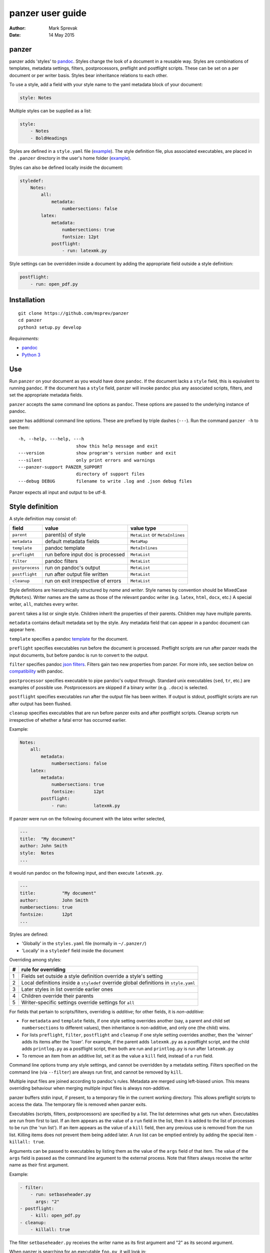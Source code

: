 =================
panzer user guide
=================

:Author: Mark Sprevak
:Date:   14 May 2015

panzer
======

panzer adds 'styles' to
`pandoc <http://johnmacfarlane.net/pandoc/index.html>`__. Styles change
the look of a document in a reusable way. Styles are combinations of
templates, metadata settings, filters, postprocessors, preflight and
postflight scripts. These can be set on a per document or per writer
basis. Styles bear inheritance relations to each other.

To use a style, add a field with your style name to the yaml metadata
block of your document:

.. code:: yaml

    style: Notes

Multiple styles can be supplied as a list:

.. code:: yaml

    style: 
        - Notes
        - BoldHeadings

Styles are defined in a ``style.yaml`` file
(`example <https://github.com/msprev/dot-panzer/blob/master/styles.yaml>`__).
The style definition file, plus associated executables, are placed in
the ``.panzer`` directory in the user's home folder
(`example <https://github.com/msprev/dot-panzer>`__).

Styles can also be defined locally inside the document:

.. code:: yaml

    styledef:
        Notes:
            all:
                metadata:
                    numbersections: false
            latex:
                metadata:
                    numbersections: true
                    fontsize: 12pt
                postflight:
                    - run: latexmk.py

Style settings can be overridden inside a document by adding the
appropriate field outside a style definition:

.. code:: yaml

    postflight:
        - run: open_pdf.py

Installation
============

::

        git clone https://github.com/msprev/panzer
        cd panzer
        python3 setup.py develop

*Requirements:*

-  `pandoc <http://johnmacfarlane.net/pandoc/index.html>`__
-  `Python 3 <https://www.python.org/download/releases/3.0>`__

Use
===

Run ``panzer`` on your document as you would have done ``pandoc``. If
the document lacks a ``style`` field, this is equivalent to running
``pandoc``. If the document has a ``style`` field, panzer will invoke
pandoc plus any associated scripts, filters, and set the appropriate
metadata fields.

``panzer`` accepts the same command line options as ``pandoc``. These
options are passed to the underlying instance of pandoc.

panzer has additional command line options. These are prefixed by triple
dashes (``---``). Run the command ``panzer -h`` to see them:

::

      -h, --help, ---help, ---h
                            show this help message and exit
      ---version            show program's version number and exit
      ---silent             only print errors and warnings
      ---panzer-support PANZER_SUPPORT
                            directory of support files
      ---debug DEBUG        filename to write .log and .json debug files

Panzer expects all input and output to be utf-8.

Style definition
================

A style definition may consist of:

+-------------------+--------------------------------------+-----------------------------------+
| field             | value                                | value type                        |
+===================+======================================+===================================+
| ``parent``        | parent(s) of style                   | ``MetaList`` or ``MetaInlines``   |
+-------------------+--------------------------------------+-----------------------------------+
| ``metadata``      | default metadata fields              | ``MetaMap``                       |
+-------------------+--------------------------------------+-----------------------------------+
| ``template``      | pandoc template                      | ``MetaInlines``                   |
+-------------------+--------------------------------------+-----------------------------------+
| ``preflight``     | run before input doc is processed    | ``MetaList``                      |
+-------------------+--------------------------------------+-----------------------------------+
| ``filter``        | pandoc filters                       | ``MetaList``                      |
+-------------------+--------------------------------------+-----------------------------------+
| ``postprocess``   | run on pandoc's output               | ``MetaList``                      |
+-------------------+--------------------------------------+-----------------------------------+
| ``postflight``    | run after output file written        | ``MetaList``                      |
+-------------------+--------------------------------------+-----------------------------------+
| ``cleanup``       | run on exit irrespective of errors   | ``MetaList``                      |
+-------------------+--------------------------------------+-----------------------------------+

Style definitions are hierarchically structured by *name* and *writer*.
Style names by convention should be MixedCase (``MyNotes``). Writer
names are the same as those of the relevant pandoc writer (e.g.
``latex``, ``html``, ``docx``, etc.) A special writer, ``all``, matches
every writer.

``parent`` takes a list or single style. Children inherit the properties
of their parents. Children may have multiple parents.

``metadata`` contains default metadata set by the style. Any metadata
field that can appear in a pandoc document can appear here.

``template`` specifies a pandoc
`template <http://johnmacfarlane.net/pandoc/demo/example9/templates.html>`__
for the document.

``preflight`` specifies executables run before the document is
processed. Preflight scripts are run after panzer reads the input
documents, but before pandoc is run to convert to the output.

``filter`` specifies pandoc `json
filters <http://johnmacfarlane.net/pandoc/scripting.html>`__. Filters
gain two new properties from panzer. For more info, see section below on
`compatibility <#pandoc_compatibility>`__ with pandoc.

``postprocessor`` specifies executable to pipe pandoc's output through.
Standard unix executables (``sed``, ``tr``, etc.) are examples of
possible use. Postprocessors are skipped if a binary writer (e.g.
``.docx``) is selected.

``postflight`` specifies executables run after the output file has been
written. If output is stdout, postflight scripts are run after output
has been flushed.

``cleanup`` specifies executables that are run before panzer exits and
after postflight scripts. Cleanup scripts run irrespective of whether a
fatal error has occurred earlier.

Example:

.. code:: yaml

    Notes:
        all:
            metadata:
                numbersections: false
        latex:
            metadata:
                numbersections: true
                fontsize:       12pt
            postflight:
                - run:          latexmk.py

If panzer were run on the following document with the latex writer
selected,

.. code:: yaml

    ---
    title:  "My document"
    author: John Smith
    style:  Notes
    ...

it would run pandoc on the following input, and then execute
``latexmk.py``.

.. code:: yaml

    ---
    title:          "My document"
    author:         John Smith
    numbersections: true
    fontsize:       12pt
    ...

Styles are defined:

-  'Globally' in the ``styles.yaml`` file (normally in ``~/.panzer/``)
-  'Locally' in a ``styledef`` field inside the document

Overriding among styles:

+-----+-----------------------------------------------------------------------------------------+
| #   | rule for overriding                                                                     |
+=====+=========================================================================================+
| 1   | Fields set outside a style definition override a style's setting                        |
+-----+-----------------------------------------------------------------------------------------+
| 2   | Local definitions inside a ``styledef`` override global definitions in ``style.yaml``   |
+-----+-----------------------------------------------------------------------------------------+
| 3   | Later styles in list override earlier ones                                              |
+-----+-----------------------------------------------------------------------------------------+
| 4   | Children override their parents                                                         |
+-----+-----------------------------------------------------------------------------------------+
| 5   | Writer-specific settings override settings for ``all``                                  |
+-----+-----------------------------------------------------------------------------------------+

For fields that pertain to scripts/filters, overriding is *additive*;
for other fields, it is *non-additive*:

-  For ``metadata`` and ``template`` fields, if one style setting
   overrides another (say, a parent and child set ``numbersections`` to
   different values), then inheritance is non-additive, and only one
   (the child) wins.

-  For lists ``preflight``, ``filter``, ``postflight`` and ``cleanup``
   if one style setting overrides another, then the 'winner' adds its
   items after the 'loser'. For example, if the parent adds
   ``latexmk.py`` as a postflight script, and the child adds
   ``printlog.py`` as a postflight script, then both are run and
   ``printlog.py`` is run after ``latexmk.py``

-  To remove an item from an additive list, set it as the value a
   ``kill`` field, instead of a ``run`` field.

Command line options trump any style settings, and cannot be overridden
by a metadata setting. Filters specified on the command line (via
``--filter``) are always run first, and cannot be removed by ``kill``.

Multiple input files are joined according to pandoc's rules. Metadata
are merged using left-biased union. This means overriding behaviour when
merging multiple input files is always non-additive.

panzer buffers stdin input, if present, to a temporary file in the
current working directory. This allows preflight scripts to access the
data. The temporary file is removed when panzer exits.

Executables (scripts, filters, postprocessors) are specified by a list.
The list determines what gets run when. Executables are run from first
to last. If an item appears as the value of a ``run`` field in the list,
then it is added to the list of processes to be run (the 'run list'). If
an item appears as the value of a ``kill`` field, then any previous use
is removed from the run list. Killing items does not prevent them being
added later. A run list can be emptied entirely by adding the special
item ``- killall: true``.

Arguments can be passed to executables by listing them as the value of
the ``args`` field of that item. The value of the ``args`` field is
passed as the command line argument to the external process. Note that
filters always receive the writer name as their first argument.

Example:

.. code:: yaml

    - filter:
        - run: setbaseheader.py
          args: "2"
    - postflight:
        - kill: open_pdf.py
    - cleanup:
        - killall: true

The filter ``setbaseheader.py`` receives the writer name as its first
argument and "2" as its second argument.

When panzer is searching for an executable ``foo.py``, it will look in:

+-----+-----------------------------------------------------+
| #   | searching in...                                     |
+=====+=====================================================+
| 1   | ``./foo.py``                                        |
+-----+-----------------------------------------------------+
| 2   | ``./filter/foo.py``                                 |
+-----+-----------------------------------------------------+
| 3   | ``./filter/foo/foo.py``                             |
+-----+-----------------------------------------------------+
| 4   | ``~/.panzer/filter/foo.py``                         |
+-----+-----------------------------------------------------+
| 5   | ``~/.panzer/filter/foo/foo.py``                     |
+-----+-----------------------------------------------------+
| 6   | ``foo.py`` in PATH defined by current environment   |
+-----+-----------------------------------------------------+

The typical structure for the support directory ``.panzer`` is:

::

    .panzer/
        styles.yaml
        cleanup/
        filter/
        postflight/
        postprocess/
        preflight/
        template/
        shared/

Within each directory, each executable has its named subdirectory:

::

    postflight/
        latexmk/
            latexmk.py

Passing messages to external processes
======================================

panzer sends information to external processes via a json message. This
message is sent over stdin to scripts (preflight, postflight, cleanup
scripts), and embedded in the AST for filters. Postprocessors do not
receive a json message (if you need the message, you should probably be
using a filter).

::

    JSON_MESSAGE = [{'metadata':  METADATA,
                     'template':  TEMPLATE,
                     'style':     STYLE,
                     'stylefull': STYLEFULL,
                     'styledef':  STYLEDEF,
                     'runlist':   RUNLIST,
                     'options':   OPTIONS}]

-  ``METADATA`` is a copy of the metadata branch of the document's AST
   (useful for scripts, not useful for filters)

-  ``TEMPLATE`` is a string with full path to the current template

-  ``STYLE`` is a list of current style(s)

-  ``STYLEFULL`` is a list of current style(s) including all parents,
   grandparents, etc.

-  ``STYLEDEF`` is a copy of the metadata branch with all used style
   definitions

-  ``RUNLIST`` is a list with the current state of the run list:

   ::

       RUNLIST = [{'kind': 'preflight'|
                           'filter'|
                           'postprocess'|
                           'postflight'|
                           'cleanup',
                   'command': 'my command',
                   'arguments': ['argument1', 'argument2', ...]
                   'status': 'queued'|'running'|'failed'|'done'},
                   ...
                   ...
               ]

-  ``OPTIONS`` is a dictionary containing panzer's command line options:

   ::

       OPTIONS = {
           'panzer': {
               'panzer_support'  : const.DEFAULT_SUPPORT_DIR,
               'debug'           : str(),
               'silent'          : False,
               'stdin_temp_file' : str()
           },
           'pandoc': {
               'input'      : list(),
               'output'     : '-',
               'pdf_output' : False,
               'read'       : str(),
               'write'      : str(),
               'template'   : str(),
               'filter'     : list(),
               'options'    : list()
           }
       }

   ``filter`` and ``template`` only include the filters and template, if
   any, set on the command line (via ``--filter`` and ``--template``
   command line options).

Scripts read the json message above by deserialising json input on
stdin. Filters can read the json message by extracting a special
metadata field, ``panzer_reserved``, from the AST:

.. code:: yaml

    panzer_reserved:
        json_message: |
            ```
            JSON_MESSAGE
            ```

which is sent to filters as the following:

::

      "panzer_reserved": {
        "t": "MetaMap",
        "c": {
          "json_message": {
            "t": "MetaBlocks",
            "c": [
              {
                "t": "CodeBlock",
                "c": [ [ "", [ "json" ], [] ], "JSON_MESSAGE" ] } ] } } }

Receiving messages from external processes
==========================================

panzer captures stderr output from all executables. This is for pretty
printing error messages. Scripts and filters should send json messages
to panzer via stderr. If a message is sent to stderr that is not
correctly formatted, panzer will print it verbatim prefixed by a '!'.

The json message that panzer expects is a newline-separated sequence of
utf-8 encoded json dictionaries, each with the following structure:

::

    { 'level': LEVEL, 'message': MESSAGE }

-  ``LEVEL`` is a string that sets the error level; it can take one of
   the following values:

   ::

       'CRITICAL'
       'ERROR'
       'WARNING'
       'INFO'
       'DEBUG'
       'NOTSET'

-  ``MESSAGE`` is a string with your message

Compatibility
=============

panzer accepts pandoc filters. panzer allows filters to behave in two
new ways:

1. Filters can take more than one command line argument (first argument
   still reserved for the writer).
2. A ``panzer_reserved`` field is added to the AST metadata branch with
   goodies for filters to mine.

Reserved fields
===============

The following metadata fields are reserved by panzer.

-  ``styledef``
-  ``style``
-  ``template``
-  ``preflight``
-  ``filter``
-  ``postflight``
-  ``postprocess``
-  ``cleanup``
-  ``panzer_reserved``

The pandoc writer name ``all`` is also occupied.

Known issues
============

Pull requests welcome:

-  Slow (calls to subprocess slow in Python)
-  Calls to subprocesses (scripts, filters, etc.) are blocking
-  No Python 2 support
